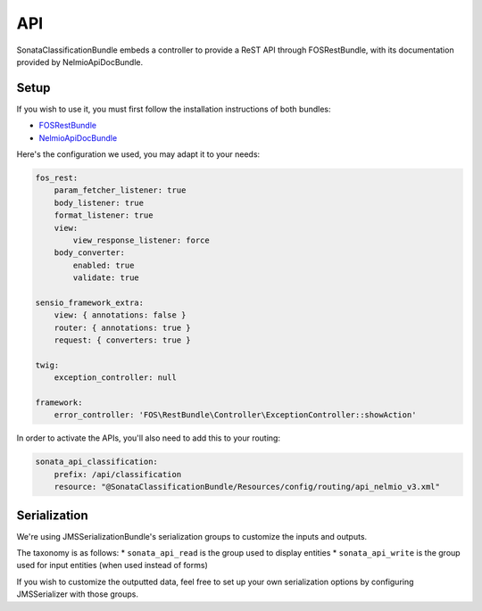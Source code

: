 API
===

SonataClassificationBundle embeds a controller to provide a ReST API through FOSRestBundle, with its documentation provided by NelmioApiDocBundle.

Setup
-----

If you wish to use it, you must first follow the installation instructions of both bundles:

* `FOSRestBundle <https://github.com/FriendsOfSymfony/FOSRestBundle>`_
* `NelmioApiDocBundle <https://github.com/nelmio/NelmioApiDocBundle>`_

Here's the configuration we used, you may adapt it to your needs:

.. code-block:: yaml

    fos_rest:
        param_fetcher_listener: true
        body_listener: true
        format_listener: true
        view:
            view_response_listener: force
        body_converter:
            enabled: true
            validate: true

    sensio_framework_extra:
        view: { annotations: false }
        router: { annotations: true }
        request: { converters: true }

    twig:
        exception_controller: null

    framework:
        error_controller: 'FOS\RestBundle\Controller\ExceptionController::showAction'

In order to activate the APIs, you'll also need to add this to your routing:

.. code-block:: yaml

    sonata_api_classification:
        prefix: /api/classification
        resource: "@SonataClassificationBundle/Resources/config/routing/api_nelmio_v3.xml"

Serialization
-------------

We're using JMSSerializationBundle's serialization groups to customize the inputs and outputs.

The taxonomy is as follows:
* ``sonata_api_read`` is the group used to display entities
* ``sonata_api_write`` is the group used for input entities (when used instead of forms)

If you wish to customize the outputted data, feel free to set up your own serialization options by configuring JMSSerializer with those groups.
